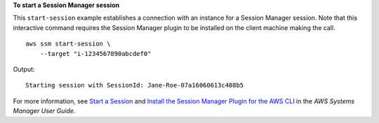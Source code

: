 **To start a Session Manager session**

This ``start-session`` example establishes a connection with an instance for a Session Manager session. Note that this interactive command requires the Session Manager plugin to be installed on the client machine making the call. ::

    aws ssm start-session \
        --target "i-1234567890abcdef0"

Output::

    Starting session with SessionId: Jane-Roe-07a16060613c408b5

For more information, see `Start a Session <https://docs.aws.amazon.com/systems-manager/latest/userguide/session-manager-working-with-sessions-start.html>`__ and `Install the Session Manager Plugin for the AWS CLI <https://docs.aws.amazon.com/systems-manager/latest/userguide/session-manager-working-with-install-plugin.html>`__ in the *AWS Systems Manager User Guide*.
